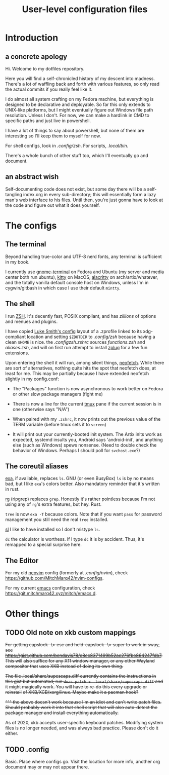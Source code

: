 #+TITLE: User-level configuration files
* Introduction
** a concrete apology
Hi. Welcome to my dotfiles repository.

Here you will find a self-chronicled history of my descent into madness. There's a lot of waffling back and forth with various features, so only read the actual commits if you really feel like it.

I do almost all system crafting on my Fedora machine, but everything is designed to be declarative and deployable. So far this only extends to UNIX-like platforms, but I might eventually figure out Windows file path resolution. Unless I don't. For now, we can make a hardlink in CMD to specific paths and just live in powershell.

I have a lot of things to say about powershell, but none of them are interesting so I'll keep them to myself for now.

For shell configs, look in [[.config/zsh][.config/zsh]]. For scripts, [[.local/bin][.local/bin]].

There's a whole bunch of other stuff too, which I'll eventually go and document.
** an abstract wish
Self-documenting code does not exist, but some day there will be a self-tangling index.org in every sub-directory; this will essentially form a lazy man's web interface to his files. Until then, you're just gonna have to look at the code and figure out what it does yourself.
* The configs
** The terminal
Beyond handling true-color and UTF-8 nerd fonts, any terminal is sufficient in my book.

I currently use [[https://wiki.gnome.org/Apps/Terminal][gnome-terminal]] on Fedora and Ubuntu (my server and media center both run ubuntu), [[https://sw.kovidgoyal.net/kitty/][kitty]] on MacOS, [[https://github.com/alacritty/alacritty][alacritty]] on arch/artix/whatever, and the totally vanilla default console host on Windows, unless I'm in cygwin/gitbash in which case I use their default =mintty=.
** The shell
I run [[https://man.archlinux.org/man/zshall.1][ZSH]]. It's decently fast, POSIX compliant, and has /zillions/ of options and menues and plugins.

I have copied [[https://github.com/lukesmithxyz/voidrice][Luke Smith's config]] layout of a .zprofile linked to its xdg-compliant location and setting =$ZDOTDIR= to [[.config/zsh][.config/zsh]] because having a clean =$HOME= is nice. the [[.config/zsh/.zshrc][.config/zsh/.zshrc]] sources [[functions.zsh][functions.zsh]] and [[aliases.zsh][aliases.zsh]], and will on first run attempt to install [[https://github.com/zplug/zplug][zplug]] for a few fun extensions.

Upon entering the shell it will run, among silent things, [[https://github.com/dylanaraps/neofetch][neofetch]]. While there are sort of alternatives, nothing quite hits the spot that neofetch does, at least for me. This may be partially because I have extended neofetch slightly in my config.conf:

- The "Packages" function is now asynchronous to work better on Fedora or other slow package managers (fight me)

- There is now a line for the current [[https://github.com/tmux/tmux][tmux]] pane if the current session is in one (otherwise says "N/A")

- When paired with my =.zshrc=, it now prints out the previous value of the TERM variable (before tmux sets it to =screen=)

- It will print out your currently-booted init system. The Artix inits work as expected, systemd insults you, Android says 'android-init', and anything else (such as Windows) spews nonsense. (Need to double check the behavior of Windows. Perhaps I should poll for ~svchost.exe~?)
** The coreutil aliases
[[https://the.exa.website/][exa]], if available, replaces ~ls~. GNU (or even BusyBox) ~ls~ is by no means bad, but I like ~exa~'s colors better. Also mandatory reminder that it's written in rust.

[[https://github.com/BurntSushi/ripgrep][rg]] (ripgrep) replaces ~grep~. Honestly it's rather pointless because I'm not using any of ~rg~'s extra features, but hey. Rust.

~tree~ is now ~exa -T~ because colors. Note that if you want ~pass~ for password management you still need the real ~tree~ installed.

[[https://github.com/mtoyoda/sl][sl]] I like to have installed so I don't mistype ~ls~.

~dc~ the calculator is worthess. If I type ~dc~ it is by accident. Thus, it's remapped to a special surprise here.
** The Editor
For my old [[https://neovim.io/][neovim]] config (formerly at [[.config/nvim][.config/nvim]]), check https://github.com/MitchMarq42/nvim-configs.

For my current [[https://www.gnu.org/software/emacs/][emacs]] configuration, check https://git.mitchmarq42.xyz/mitch/emacs.d.

* Other things
** TODO Old note on xkb custom mappings
+For getting capslock -\> esc and held-capslock -\> super to work in sway, see+ +https://gist.github.com/bendavis78/e8cc8371499b52ac276fbe864247fdb7. This will+ +also suffice for any X11 window manager, or any other Wayland compositor that+ +uses XKB instead of doing its own thing.+

+The file .local/share/supescaps.diff currently contains the instructions in+ +this gist but automated; run =doas patch < .local/share/supescaps.diff= and it+ +might magically work. You will have to re-do this every upgrade or reinstall+ +of XKB/XCB/xorg/linux. Maybe make it a pacman hook?+

+^^^ the above doesn't work because I'm an idiot and can't write patch files.+ +Should probably work it into that shell script that will also auto-detect the+ +package manager and install everything automatically.+

As of 2020, xkb accepts user-specific keyboard patches. Modifying system files is no longer needed, and was always bad practice. Please don't do it either.

** TODO .config

Basic. Place where configs go. Visit the location for more info, another org document may or may not appear there.
